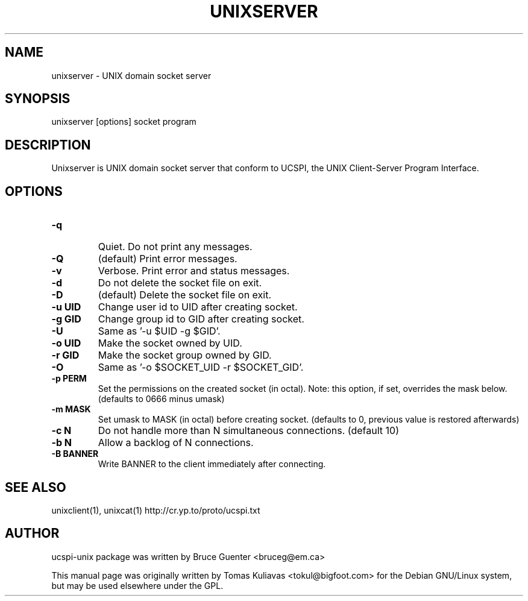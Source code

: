.TH UNIXSERVER 1
.SH NAME
unixserver - UNIX domain socket server

.SH SYNOPSIS
unixserver [options] socket program

.SH DESCRIPTION
Unixserver is  UNIX domain socket server that conform to UCSPI, 
the UNIX Client-Server Program Interface.

.SH OPTIONS
.HP
.TP
\fB\-q \fR 
Quiet. Do not print any messages.
.TP
\fB\-Q \fR 
(default) Print error messages.
.TP
\fB\-v \fR
Verbose.  Print error and status messages.
.TP
\fB\-d \fR 
Do not delete the socket file on exit.
.TP
\fB\-D \fR
(default) Delete the socket file on exit.
.TP
\fB\-u UID \fR
Change user id to UID after creating socket.
.TP
\fB\-g GID \fR
Change group id to GID after creating socket.
.TP
\fB\-U \fR 
Same as '-u $UID -g $GID'.
.TP
\fB\-o UID\fR
Make the socket owned by UID.
.TP
\fB\-r GID\fR
Make the socket group owned by GID.
.TP
\fB\-O\fR
Same as '-o $SOCKET_UID -r $SOCKET_GID'.
.TP
\fB\-p PERM\fR
Set the permissions on the created socket (in octal).
Note: this option, if set, overrides the mask below.
(defaults to 0666 minus umask)
.TP
\fB\-m MASK \fR 
Set umask to MASK (in octal) before creating socket.
(defaults to 0, previous value is restored afterwards)
.TP
\fB\-c N \fR 
Do not handle more than N simultaneous connections.
(default 10)
.TP
\fB\-b N \fR
Allow a backlog of N connections.
.TP
\fB\-B BANNER \fR
Write BANNER to the client immediately after connecting.

.SH SEE ALSO
unixclient(1), unixcat(1)
http://cr.yp.to/proto/ucspi.txt

.SH AUTHOR
ucspi-unix package was written by Bruce Guenter <bruceg@em.ca>

.PP
This manual page was originally written by Tomas Kuliavas 
<tokul@bigfoot.com> for the Debian GNU/Linux system, 
but may be used elsewhere under the GPL. 
